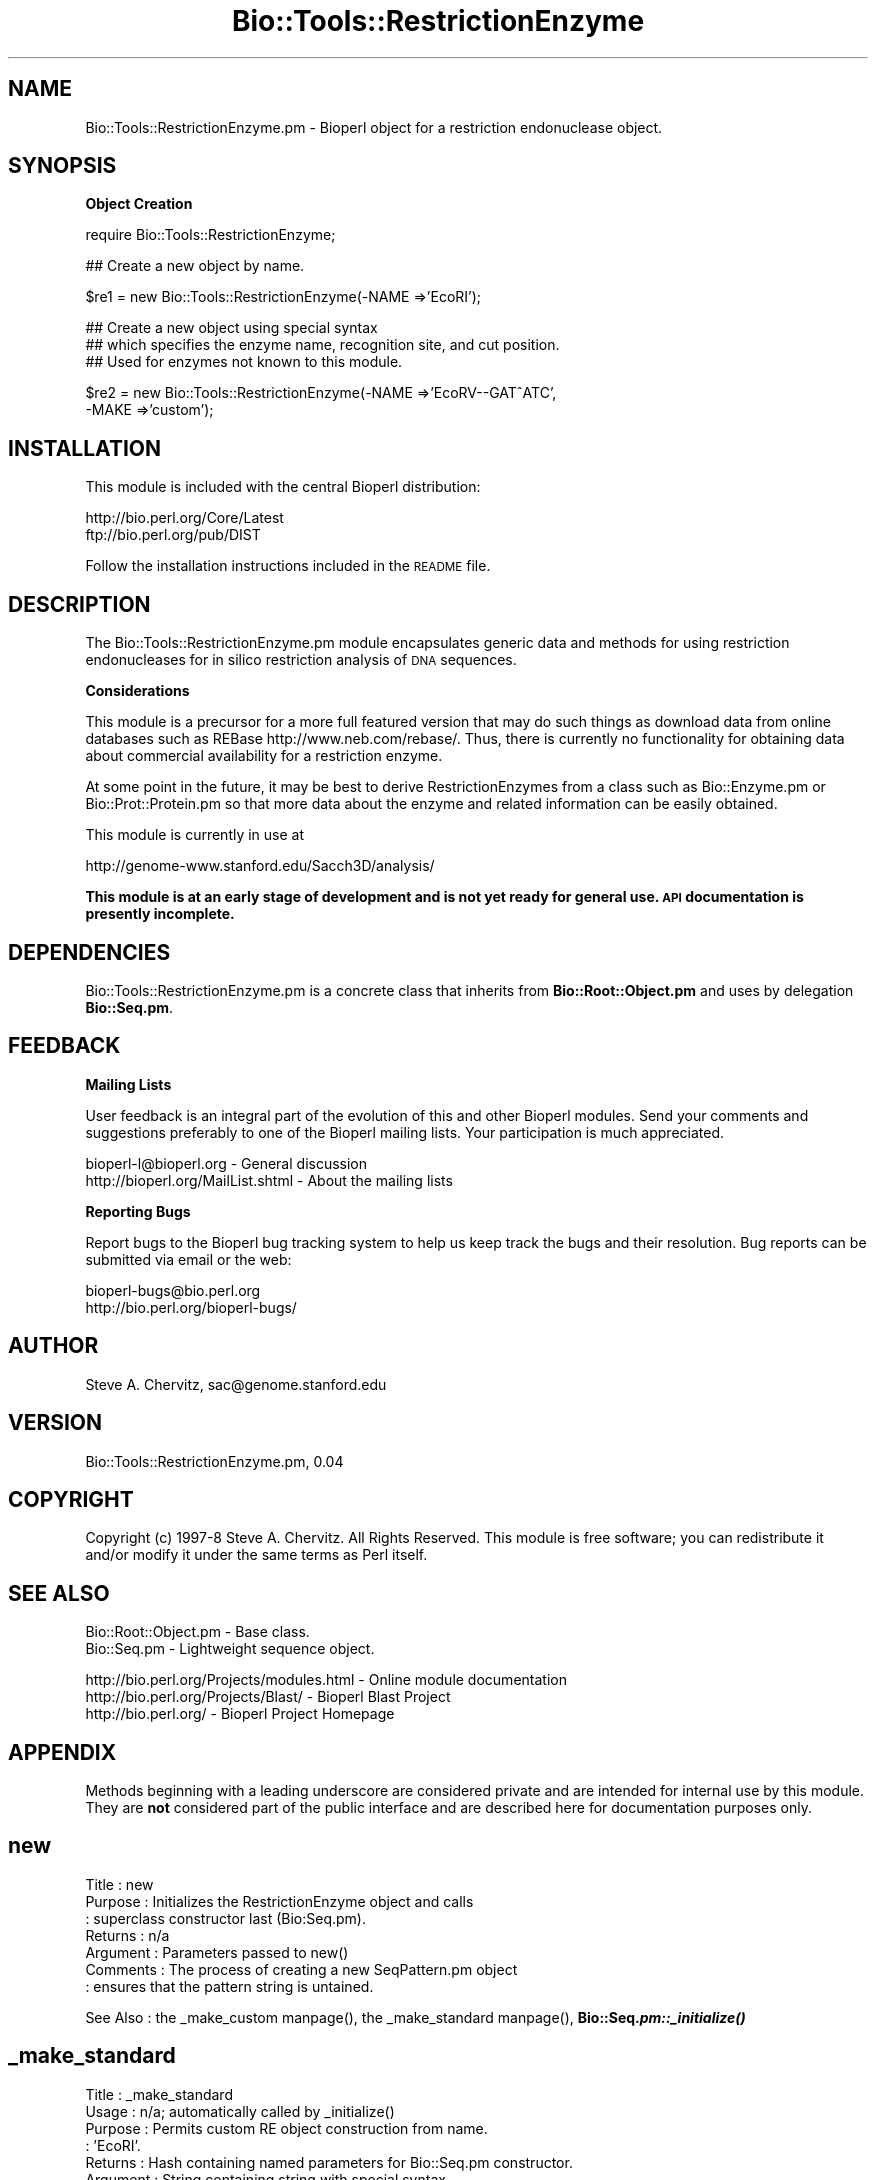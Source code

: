 .\" Automatically generated by Pod::Man version 1.02
.\" Wed Jun 27 13:31:01 2001
.\"
.\" Standard preamble:
.\" ======================================================================
.de Sh \" Subsection heading
.br
.if t .Sp
.ne 5
.PP
\fB\\$1\fR
.PP
..
.de Sp \" Vertical space (when we can't use .PP)
.if t .sp .5v
.if n .sp
..
.de Ip \" List item
.br
.ie \\n(.$>=3 .ne \\$3
.el .ne 3
.IP "\\$1" \\$2
..
.de Vb \" Begin verbatim text
.ft CW
.nf
.ne \\$1
..
.de Ve \" End verbatim text
.ft R

.fi
..
.\" Set up some character translations and predefined strings.  \*(-- will
.\" give an unbreakable dash, \*(PI will give pi, \*(L" will give a left
.\" double quote, and \*(R" will give a right double quote.  | will give a
.\" real vertical bar.  \*(C+ will give a nicer C++.  Capital omega is used
.\" to do unbreakable dashes and therefore won't be available.  \*(C` and
.\" \*(C' expand to `' in nroff, nothing in troff, for use with C<>
.tr \(*W-|\(bv\*(Tr
.ds C+ C\v'-.1v'\h'-1p'\s-2+\h'-1p'+\s0\v'.1v'\h'-1p'
.ie n \{\
.    ds -- \(*W-
.    ds PI pi
.    if (\n(.H=4u)&(1m=24u) .ds -- \(*W\h'-12u'\(*W\h'-12u'-\" diablo 10 pitch
.    if (\n(.H=4u)&(1m=20u) .ds -- \(*W\h'-12u'\(*W\h'-8u'-\"  diablo 12 pitch
.    ds L" ""
.    ds R" ""
.    ds C` `
.    ds C' '
'br\}
.el\{\
.    ds -- \|\(em\|
.    ds PI \(*p
.    ds L" ``
.    ds R" ''
'br\}
.\"
.\" If the F register is turned on, we'll generate index entries on stderr
.\" for titles (.TH), headers (.SH), subsections (.Sh), items (.Ip), and
.\" index entries marked with X<> in POD.  Of course, you'll have to process
.\" the output yourself in some meaningful fashion.
.if \nF \{\
.    de IX
.    tm Index:\\$1\t\\n%\t"\\$2"
.    .
.    nr % 0
.    rr F
.\}
.\"
.\" For nroff, turn off justification.  Always turn off hyphenation; it
.\" makes way too many mistakes in technical documents.
.hy 0
.if n .na
.\"
.\" Accent mark definitions (@(#)ms.acc 1.5 88/02/08 SMI; from UCB 4.2).
.\" Fear.  Run.  Save yourself.  No user-serviceable parts.
.bd B 3
.    \" fudge factors for nroff and troff
.if n \{\
.    ds #H 0
.    ds #V .8m
.    ds #F .3m
.    ds #[ \f1
.    ds #] \fP
.\}
.if t \{\
.    ds #H ((1u-(\\\\n(.fu%2u))*.13m)
.    ds #V .6m
.    ds #F 0
.    ds #[ \&
.    ds #] \&
.\}
.    \" simple accents for nroff and troff
.if n \{\
.    ds ' \&
.    ds ` \&
.    ds ^ \&
.    ds , \&
.    ds ~ ~
.    ds /
.\}
.if t \{\
.    ds ' \\k:\h'-(\\n(.wu*8/10-\*(#H)'\'\h"|\\n:u"
.    ds ` \\k:\h'-(\\n(.wu*8/10-\*(#H)'\`\h'|\\n:u'
.    ds ^ \\k:\h'-(\\n(.wu*10/11-\*(#H)'^\h'|\\n:u'
.    ds , \\k:\h'-(\\n(.wu*8/10)',\h'|\\n:u'
.    ds ~ \\k:\h'-(\\n(.wu-\*(#H-.1m)'~\h'|\\n:u'
.    ds / \\k:\h'-(\\n(.wu*8/10-\*(#H)'\z\(sl\h'|\\n:u'
.\}
.    \" troff and (daisy-wheel) nroff accents
.ds : \\k:\h'-(\\n(.wu*8/10-\*(#H+.1m+\*(#F)'\v'-\*(#V'\z.\h'.2m+\*(#F'.\h'|\\n:u'\v'\*(#V'
.ds 8 \h'\*(#H'\(*b\h'-\*(#H'
.ds o \\k:\h'-(\\n(.wu+\w'\(de'u-\*(#H)/2u'\v'-.3n'\*(#[\z\(de\v'.3n'\h'|\\n:u'\*(#]
.ds d- \h'\*(#H'\(pd\h'-\w'~'u'\v'-.25m'\f2\(hy\fP\v'.25m'\h'-\*(#H'
.ds D- D\\k:\h'-\w'D'u'\v'-.11m'\z\(hy\v'.11m'\h'|\\n:u'
.ds th \*(#[\v'.3m'\s+1I\s-1\v'-.3m'\h'-(\w'I'u*2/3)'\s-1o\s+1\*(#]
.ds Th \*(#[\s+2I\s-2\h'-\w'I'u*3/5'\v'-.3m'o\v'.3m'\*(#]
.ds ae a\h'-(\w'a'u*4/10)'e
.ds Ae A\h'-(\w'A'u*4/10)'E
.    \" corrections for vroff
.if v .ds ~ \\k:\h'-(\\n(.wu*9/10-\*(#H)'\s-2\u~\d\s+2\h'|\\n:u'
.if v .ds ^ \\k:\h'-(\\n(.wu*10/11-\*(#H)'\v'-.4m'^\v'.4m'\h'|\\n:u'
.    \" for low resolution devices (crt and lpr)
.if \n(.H>23 .if \n(.V>19 \
\{\
.    ds : e
.    ds 8 ss
.    ds o a
.    ds d- d\h'-1'\(ga
.    ds D- D\h'-1'\(hy
.    ds th \o'bp'
.    ds Th \o'LP'
.    ds ae ae
.    ds Ae AE
.\}
.rm #[ #] #H #V #F C
.\" ======================================================================
.\"
.IX Title "Bio::Tools::RestrictionEnzyme 3"
.TH Bio::Tools::RestrictionEnzyme 3 "perl v5.6.0" "2001-06-18" "User Contributed Perl Documentation"
.UC
.SH "NAME"
Bio::Tools::RestrictionEnzyme.pm \- Bioperl object for a restriction endonuclease object.
.SH "SYNOPSIS"
.IX Header "SYNOPSIS"
.Sh "Object Creation"
.IX Subsection "Object Creation"
.Vb 1
\&    require Bio::Tools::RestrictionEnzyme;
.Ve
.Vb 1
\&    ## Create a new object by name.
.Ve
.Vb 1
\&    $re1 = new Bio::Tools::RestrictionEnzyme(-NAME =>'EcoRI');
.Ve
.Vb 3
\&    ## Create a new object using special syntax
\&    ## which specifies the enzyme name, recognition site, and cut position.
\&    ## Used for enzymes not known to this module.
.Ve
.Vb 2
\&    $re2 = new Bio::Tools::RestrictionEnzyme(-NAME =>'EcoRV--GAT^ATC', 
\&                                             -MAKE =>'custom');
.Ve
.SH "INSTALLATION"
.IX Header "INSTALLATION"
This module is included with the central Bioperl distribution:
.PP
.Vb 2
\&   http://bio.perl.org/Core/Latest
\&   ftp://bio.perl.org/pub/DIST
.Ve
Follow the installation instructions included in the \s-1README\s0 file.
.SH "DESCRIPTION"
.IX Header "DESCRIPTION"
The Bio::Tools::RestrictionEnzyme.pm module encapsulates generic data and 
methods for using restriction endonucleases for in silico restriction
analysis of \s-1DNA\s0 sequences.
.Sh "Considerations"
.IX Subsection "Considerations"
This module is a precursor for a more full featured version that may do such things as
download data from online databases such as REBase http://www.neb.com/rebase/.
Thus, there is currently no functionality for obtaining data about commercial
availability for a restriction enzyme.
.PP
At some point in the future, it may be best to derive RestrictionEnzymes from
a class such as Bio::Enzyme.pm or Bio::Prot::Protein.pm so that more data about 
the enzyme and related information can be easily obtained.
.PP
This module is currently in use at 
.PP
.Vb 1
\& http://genome-www.stanford.edu/Sacch3D/analysis/
.Ve
\&\fBThis module is at an early stage of development and is not yet ready for general use. \s-1API\s0 documentation is presently incomplete.\fR
.SH "DEPENDENCIES"
.IX Header "DEPENDENCIES"
Bio::Tools::RestrictionEnzyme.pm is a concrete class that inherits from \fBBio::Root::Object.pm\fR
and uses by delegation \fBBio::Seq.pm\fR.
.SH "FEEDBACK"
.IX Header "FEEDBACK"
.Sh "Mailing Lists"
.IX Subsection "Mailing Lists"
User feedback is an integral part of the evolution of this and other Bioperl modules.
Send your comments and suggestions preferably to one of the Bioperl mailing lists.
Your participation is much appreciated.
.PP
.Vb 2
\&   bioperl-l@bioperl.org             - General discussion
\&   http://bioperl.org/MailList.shtml - About the mailing lists
.Ve
.Sh "Reporting Bugs"
.IX Subsection "Reporting Bugs"
Report bugs to the Bioperl bug tracking system to help us keep track the bugs and 
their resolution. Bug reports can be submitted via email or the web:
.PP
.Vb 2
\&    bioperl-bugs@bio.perl.org                   
\&    http://bio.perl.org/bioperl-bugs/
.Ve
.SH "AUTHOR"
.IX Header "AUTHOR"
Steve A. Chervitz, sac@genome.stanford.edu
.SH "VERSION"
.IX Header "VERSION"
Bio::Tools::RestrictionEnzyme.pm, 0.04
.SH "COPYRIGHT"
.IX Header "COPYRIGHT"
Copyright (c) 1997\-8 Steve A. Chervitz. All Rights Reserved.
This module is free software; you can redistribute it and/or 
modify it under the same terms as Perl itself.
.SH "SEE ALSO"
.IX Header "SEE ALSO"
.Vb 2
\&  Bio::Root::Object.pm    - Base class.
\&  Bio::Seq.pm             - Lightweight sequence object.
.Ve
.Vb 3
\&  http://bio.perl.org/Projects/modules.html  - Online module documentation
\&  http://bio.perl.org/Projects/Blast/        - Bioperl Blast Project     
\&  http://bio.perl.org/                       - Bioperl Project Homepage
.Ve
.SH "APPENDIX"
.IX Header "APPENDIX"
Methods beginning with a leading underscore are considered private
and are intended for internal use by this module. They are
\&\fBnot\fR considered part of the public interface and are described here
for documentation purposes only.
.SH "new"
.IX Header "new"
.Vb 7
\& Title     : new
\& Purpose   : Initializes the RestrictionEnzyme object and calls
\&           : superclass constructor last (Bio:Seq.pm).
\& Returns   : n/a
\& Argument  : Parameters passed to new()
\& Comments  : The process of creating a new SeqPattern.pm object
\&           : ensures that the pattern string is untained.
.Ve
See Also   : the _make_custom manpage(), the _make_standard manpage(), \fBBio::Seq.\f(BIpm::_initialize()\fB\fR
.SH "_make_standard"
.IX Header "_make_standard"
.Vb 8
\& Title     : _make_standard
\& Usage     : n/a; automatically called by _initialize()
\& Purpose   : Permits custom RE object construction from name.
\&           : 'EcoRI'.
\& Returns   : Hash containing named parameters for Bio::Seq.pm constructor.
\& Argument  : String containing string with special syntax.
\& Throws    : Exception if the requested enzyme name is unavailable.
\&           : NOTE: Case sensitive.
.Ve
See Also   : the _initialize manpage(), the _make_custom manpage()
.SH "_make_custom"
.IX Header "_make_custom"
.Vb 9
\& Title     : _make_custom
\& Usage     : n/a; automatically called by _initialize()
\& Purpose   : Permits custom RE object construction from strings 
\&           : such as 'EcoRI--G^AATTC' as the name of the enzyme.
\& Returns   : Hash containing named parameters for Bio::Seq.pm constructor.
\& Argument  : String containing string with special syntax.
\& Throws    : Exception if the string has bad syntax.
\&           : Warning if the string did not specify cut position.
\&           :         Places cut site after 5'-most position.
.Ve
See Also   : the _initialize manpage()
.SH "cuts_after"
.IX Header "cuts_after"
.Vb 11
\& Title     : cuts_after
\& Usage     : $re->cuts_after();
\& Purpose   : Sets/Gets the position of cleavage relative to the 5' end.
\& Example   : $num = $re->cuts_after() 
\& Returns   : Integer
\& Argument  : Integer (optional)
\& Throws    : Exception if argument is non-numeric.
\& Access    : Public
\& Comments  : This method is only needed to change the cuts at
\&           : position. This data is automatically set during
\&           : construction.
.Ve
See Also   : the _make_standard manpage(), the _make_custom manpage()
.SH "site"
.IX Header "site"
.Vb 8
\& Title     : site
\& Usage     : $re->site();
\& Purpose   : Gets the recognition sequence for the enzyme. 
\& Example   : $seq_string = $re->site();
\& Returns   : String containing recognition sequence indicating 
\&           : cleavage site as in  'G^AATTC'.
\& Argument  : n/a
\& Throws    : n/a
.Ve
.SH "seq"
.IX Header "seq"
.Vb 7
\& Title     : seq
\& Usage     : $re->seq();
\& Purpose   : Get the Bio::Seq.pm-derived object representing 
\&           : the recognition sequence
\& Returns   : String
\& Argument  : n/a
\& Throws    : n/a
.Ve
See Also   : the string manpage(), the revcom manpage()
.SH "string"
.IX Header "string"
.Vb 7
\& Title     : string
\& Usage     : $re->string();
\& Purpose   : Get a string representing the recognition sequence.
\& Returns   : String
\& Argument  : n/a
\& Throws    : n/a
\& Comments  : Delegates to the Bio::Seq.pm-derived object.
.Ve
See Also   : the seq manpage(), the revcom manpage()
.SH "revcom"
.IX Header "revcom"
.Vb 10
\& Title     : revcom
\& Usage     : $re->revcom();
\& Purpose   : Get a string representing the reverse complement of
\&           : the recognition sequence.
\& Returns   : String
\& Argument  : n/a
\& Throws    : n/a
\& Comments  : Delegates to the Bio::Seq.pm-derived object, but needs to get
\&             out the string from it, as now Bio::Seq->revcom makes a Bio::Seq
\&             object
.Ve
See Also   : the seq manpage(), the string manpage()
.SH "cut_seq"
.IX Header "cut_seq"
.Vb 12
\& Title     : cut_seq
\& Usage     : $re->cut_seq(<sequence object>);
\& Purpose   : Conceptually cut or "digest" a DNA sequence with the given enzyme.
\& Example   : $string = $re->cut_seq(<sequence object>); 
\& Returns   : List of strings containing the resulting fragments.
\& Argument  : Reference to a Bio::Seq.pm-derived object.
\& Throws    : Exception if argument is not an object.
\&           : (Does not yet verify that it is derived from Bio::Seq.pm.)
\& Comments  : Strategy relies on Perl's built-in split() function.
\&           : Since split removes the recognition pattern, the resulting
\&           : fragments must be repaired after split()-ing.
\&           : There is currently no support for partial digestions.
.Ve
.SH "cut_locations"
.IX Header "cut_locations"
.Vb 9
\& Title     : cut_locations
\& Usage     : my $locations = $re->cut_locations(<sequence_object>);
\& Purpose   : Report the location of the recognition site(s) within
\&           : an input sequence. 
\& Example   : my $locations = $re->annotate_seq($seqObj);
\& Returns   : Arrayref of starting locations where enzyme would cut 
\& Argument  : Reference to a Bio::SeqI-derived sequence object.
\& Throws    : n/a
\& Comments  :
.Ve
.SH "annotate_seq"
.IX Header "annotate_seq"
.Vb 10
\& Title     : annotate_seq
\& Usage     : $re->annotate_seq(<sequence_object>);
\& Purpose   : Identify the location of the recognition site(s) within
\&           : an input sequence. Uses HTML.
\& Example   : $annot_seq = $re->annotate_seq($seqObj);
\& Returns   : String containing the annotated sequence.
\& Argument  : Reference to a Bio::Seq.pm-derived sequence object.
\& Throws    : n/a
\& Comments  : The annotated sequence must be viewed with a web
\&           : browser to see the location(s) of the recognition site(s).
.Ve
.SH "palindromic"
.IX Header "palindromic"
.Vb 10
\& Title     : palindromic
\& Usage     : $re->palindromic();
\& Purpose   : Determines if the recognition sequence is palindromic
\&           : for the current restriction enzyme.
\& Returns   : Boolean
\& Argument  : n/a
\& Throws    : n/a
\& Access    : Public 
\& Comments  : A palindromic site (EcoRI): 5-GAATTC-3
\&           :                             3-CTTAAG-5
.Ve
.SH "is_available"
.IX Header "is_available"
.Vb 12
\& Title     : is_available
\& Usage     : $re->is_available(<string containing name of enzyme>);
\& Purpose   : Determine if an enzyme is available (to this module).
\&           : (see the package lexical %RE).
\& Example   : $re->is_available('EcoRI');
\&           : &Bio::Tools::RestrictionEnzyme::is_available($object,'EcoRI');
\& Returns   : Boolean
\& Argument  : String
\& Throws    : n/a
\& Comments  : This method does NOT give information about
\&           : commercial availability (yet). 
\&           : Enzyme names are CASE SENSITIVE.
.Ve
See Also   : the available_list manpage()
.Sh "name"
.IX Subsection "name"
.Vb 6
\& Title   : name
\& Usage   : $obj->name($newval)
\& Function: 
\& Example : 
\& Returns : value of name
\& Args    : newvalue (optional)
.Ve
.SH "available_list"
.IX Header "available_list"
.Vb 9
\& Title     : available_list
\& Usage     : $re->available_list([<integer>]);
\& Purpose   : Retrieve a list of currently available enzymes.
\& Example   : @all = $re->available_list();  ## All enzymes
\&           : @six_cutters = $re->available_list(6);  ## All 6-cutters
\& Returns   : List of strings
\& Argument  : Integer (optional)
\& Throws    : n/a
\& Comments  : This method may be more appropriate for a REData.pm class.
.Ve
See Also   : the is_available manpage()
.SH "FOR DEVELOPERS ONLY"
.IX Header "FOR DEVELOPERS ONLY"
.Sh "Data Members"
.IX Subsection "Data Members"
Information about the various data members of this module is provided for those 
wishing to modify or understand the code. Two things to bear in mind: 
.Ip "1 Do \s-1NOT\s0 rely on these in any code outside of this module." 4
.IX Item "1 Do NOT rely on these in any code outside of this module."
All data members are prefixed with an underscore to signify that they are private.
Always use accessor methods. If the accessor doesn't exist or is inadequate, 
create or modify an accessor (and let me know, too!). 
.Ip "2 This documentation may be incomplete and out of date." 4
.IX Item "2 This documentation may be incomplete and out of date."
It is easy for this documentation to become obsolete as this module is still evolving. 
Always double check this info and search for members not described here.
.PP
An instance of Bio::Tools::RestrictionEnzyme.pm is a blessed reference to a hash
containing all or some of the following fields:
.PP
.Vb 8
\& FIELD          VALUE
\& ------------------------------------------------------------------------
\& _seq         : A Bio::Seq.pm-derived object.
\&              :
\& _site        : String containing the recognition sequence.
\&              :
\& _cuts_after  : Integer indicating the cleavage position relative to the 
\&              : 5' end of the recognition sequence.
.Ve
.Vb 1
\& INHERITED DATA MEMBERS:
.Ve
.Vb 1
\& _name      : (From Bio::Bio::Root::Object.pm) String containing name of the enzyme.
.Ve
